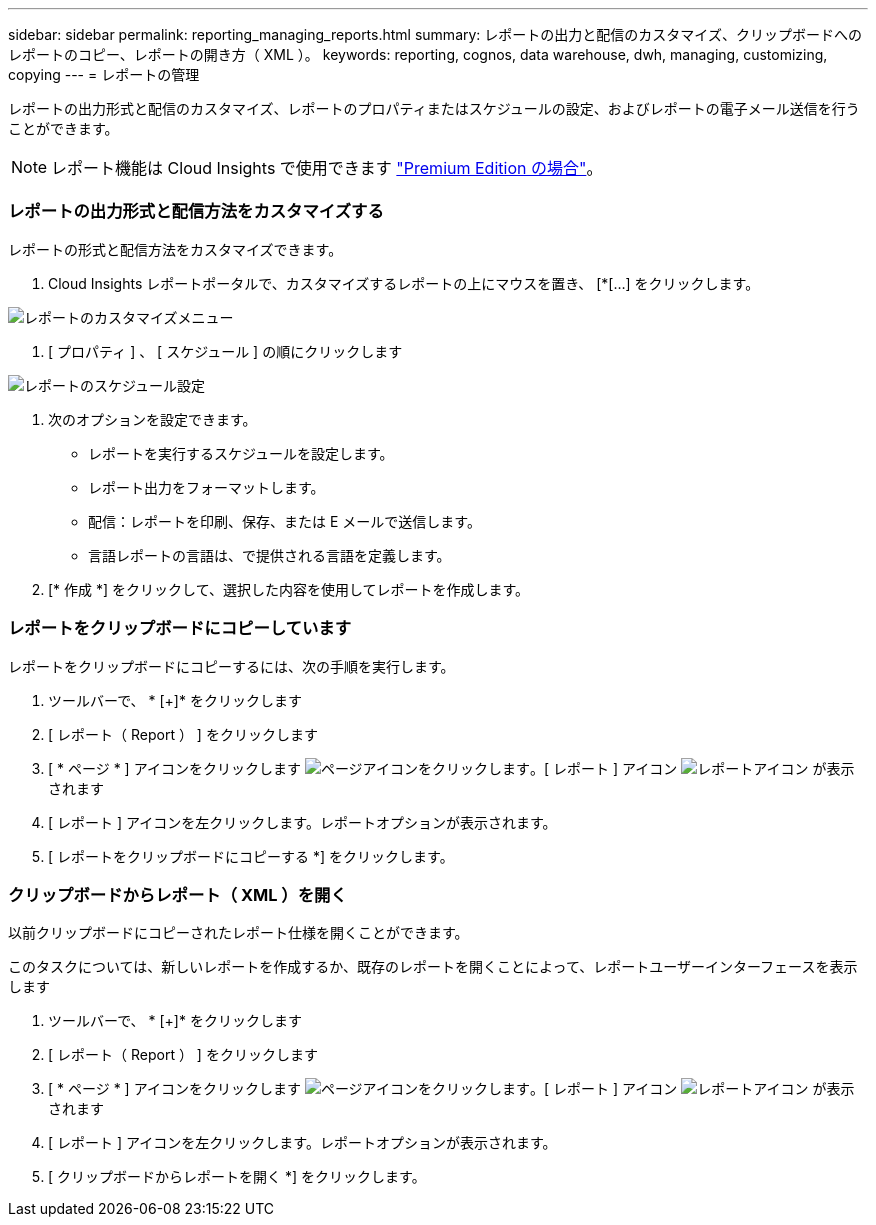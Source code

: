 ---
sidebar: sidebar 
permalink: reporting_managing_reports.html 
summary: レポートの出力と配信のカスタマイズ、クリップボードへのレポートのコピー、レポートの開き方（ XML ）。 
keywords: reporting, cognos, data warehouse, dwh, managing, customizing, copying 
---
= レポートの管理


[role="lead"]
レポートの出力形式と配信のカスタマイズ、レポートのプロパティまたはスケジュールの設定、およびレポートの電子メール送信を行うことができます。


NOTE: レポート機能は Cloud Insights で使用できます link:concept_subscribing_to_cloud_insights.html["Premium Edition の場合"]。



=== レポートの出力形式と配信方法をカスタマイズする

レポートの形式と配信方法をカスタマイズできます。

. Cloud Insights レポートポータルで、カスタマイズするレポートの上にマウスを置き、 [*[...] をクリックします。


image:ReportCustomizationMenu.png["レポートのカスタマイズメニュー"]

. [ プロパティ ] 、 [ スケジュール ] の順にクリックします


image:ReportSchedule.png["レポートのスケジュール設定"]

. 次のオプションを設定できます。
+
** レポートを実行するスケジュールを設定します。
** レポート出力をフォーマットします。
** 配信：レポートを印刷、保存、または E メールで送信します。
** 言語レポートの言語は、で提供される言語を定義します。


. [* 作成 *] をクリックして、選択した内容を使用してレポートを作成します。




=== レポートをクリップボードにコピーしています

レポートをクリップボードにコピーするには、次の手順を実行します。

. ツールバーで、 * [+]* をクリックします
. [ レポート（ Report ） ] をクリックします
. [ * ページ * ] アイコンをクリックします image:PageIcon.png["ページアイコンをクリックします"]。[ レポート ] アイコン image:ReportIcon.png["レポートアイコン"] が表示されます
. [ レポート ] アイコンを左クリックします。レポートオプションが表示されます。
. [ レポートをクリップボードにコピーする *] をクリックします。




=== クリップボードからレポート（ XML ）を開く

以前クリップボードにコピーされたレポート仕様を開くことができます。

このタスクについては、新しいレポートを作成するか、既存のレポートを開くことによって、レポートユーザーインターフェースを表示します

. ツールバーで、 * [+]* をクリックします
. [ レポート（ Report ） ] をクリックします
. [ * ページ * ] アイコンをクリックします image:PageIcon.png["ページアイコンをクリックします"]。[ レポート ] アイコン image:ReportIcon.png["レポートアイコン"] が表示されます
. [ レポート ] アイコンを左クリックします。レポートオプションが表示されます。
. [ クリップボードからレポートを開く *] をクリックします。

